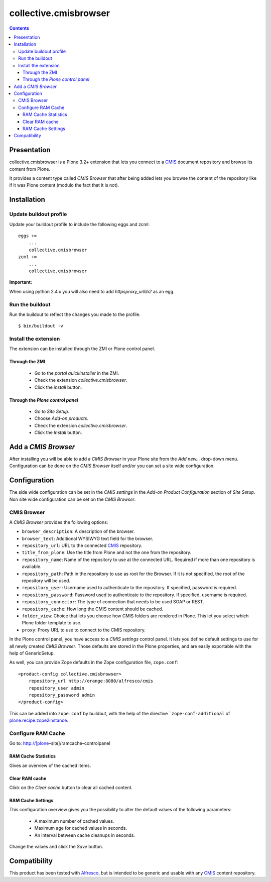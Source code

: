 ======================
collective.cmisbrowser
======================

.. contents::

Presentation
============

collective.cmisbrowser is a Plone 3.2+ extension that lets you connect to
a `CMIS`_ document repository and browse its content from Plone.

It provides a content type called *CMIS Browser* that after being added
lets you browse the content of the repository like if it was Plone
content (modulo the fact that it is not).

Installation
============

Update buildout profile
-----------------------

Update your buildout profile to include the following eggs and zcml:

::

  eggs +=
      ...
      collective.cmisbrowser
  zcml +=
      ...
      collective.cmisbrowser

**Important:**

When using python 2.4.x you will also need to add *httpsproxy_urllib2*
as an egg.

Run the buildout
----------------

Run the buildout to reflect the changes you made to the profile.

::

  $ bin/buildout -v

Install the extension
---------------------

The extension can be installed through the ZMI or Plone control panel.

Through the ZMI
~~~~~~~~~~~~~~~

 - Go to the *portal quickinstaller* in the ZMI.

 - Check the extension *collective.cmisbrowser*.

 - Click the *install* button.

Through the *Plone control panel*
~~~~~~~~~~~~~~~~~~~~~~~~~~~~~~~~~

 - Go to *Site Setup*.

 - Choose *Add-on products*.

 - Check the extension *collective.cmisbrowser*.

 - Click the *Install* button.

Add a *CMIS Browser*
===============

After installing you will be able to add a *CMIS Browser* in your Plone
site from the *Add new...* drop-down menu. Configuration can be done on
the *CMIS Browser* itself and/or you can set a site wide configuration.

Configuration
=============

The side wide configuration can be set in the *CMIS settings* in the
*Add-on Product Configuration* section of *Site Setup*. Non site wide
configuration can be set on the *CMIS Browser*.

CMIS Browser
------------

A *CMIS Browser* provides the following options:

- ``browser_description``: A description of the browser.

- ``browser_text``: Additional WYSIWYG text field for the browser.

- ``repository_url``: URL to the connected `CMIS`_ repository.

- ``title_from_plone``: Use the title from Plone and not the one from
  the repository.

- ``repository_name``: Name of the repository to use at the connected
  URL. Required if more than one repository is available.

- ``repository_path``: Path in the repository to use as root for the
  Browser. If it is not specified, the root of the repository will be
  used.

- ``repository_user``: Username used to authenticate to the
  repository. If specified, password is required.

- ``repository_password``: Password used to authenticate to the
  repository. If specified, username is required.

- ``repository_connector``: The type of connection that needs to be used
  SOAP or REST.

- ``repository_cache``: How long the CMIS content should be cached.

- ``folder_view``: Choice that lets you choose how CMIS folders are
  rendered in Plone. This let you select which Plone folder template
  to use.

- ``proxy``: Proxy URL to use to connect to the CMIS repository.

In the Plone control panel, you have access to a *CMIS settings*
control panel. It lets you define default settings to use for all newly
created *CMIS Browser*. Those defaults are stored in the Plone
properties, and are easily exportable with the help of GenericSetup.

As well, you can provide Zope defaults in the Zope configuration file,
``zope.conf``::

   <product-config collective.cmisbrowser>
       repository_url http://orange:8080/alfresco/cmis
       repository_user admin
       repository_password admin
   </product-config>


This can be added into ``zope.conf`` by buildout, with the help of the
directive ```zope-conf-additional`` of `plone.recipe.zope2instance`_.

Configure RAM Cache
-------------------

Go to: http://[plone–site]/ramcache–controlpanel

RAM Cache Statistics
~~~~~~~~~~~~~~~~~~~~

Gives an overview of the cached items.

Clear RAM cache
~~~~~~~~~~~~~~~

Click on the *Clear cache* button to clear all cached content.

RAM Cache Settings
~~~~~~~~~~~~~~~~~~

This configuration overview gives you the possibility to alter the
default values of the following parameters:

 - A maximum number of cached values.

 - Maximum age for cached values in seconds.

 - An interval between cache cleanups in seconds.

Change the values and click the *Save* button.

Compatibility
=============

This product has been tested with `Alfresco`_, but is intended to be
generic and usable with any `CMIS`_ content repository.

.. _plone.recipe.zope2instance: http://pypi.python.org/pypi/plone.recipe.zope2instance
.. _Alfresco: http://www.alfresco.com/community/
.. _CMIS: http://docs.oasis-open.org/cmis/CMIS/v1.0/cs01/cmis-spec-v1.0.html
